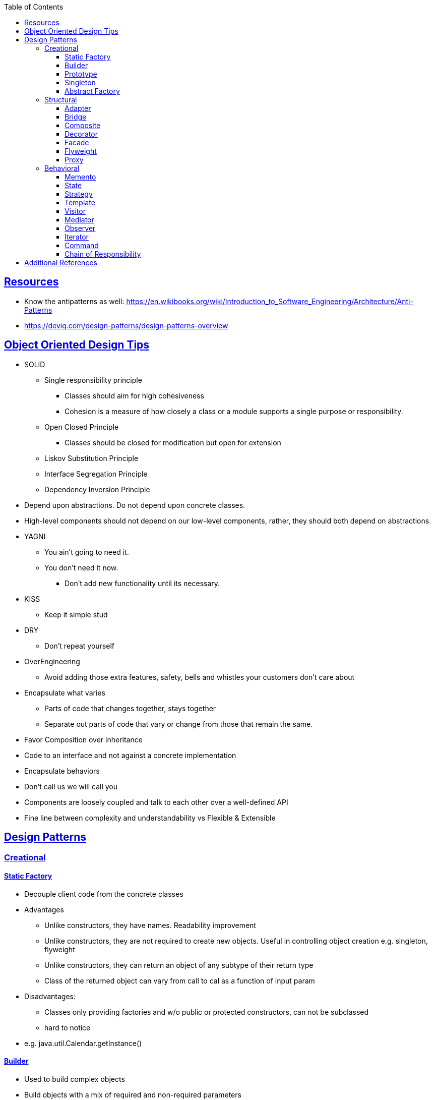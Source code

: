:sectanchors:
:sectlinks:
:sectnumlevels: 6
:toc: macro
:toclevels: 6
toc::[]


== Resources
- Know the antipatterns as well: https://en.wikibooks.org/wiki/Introduction_to_Software_Engineering/Architecture/Anti-Patterns[https://en.wikibooks.org/wiki/Introduction_to_Software_Engineering/Architecture/Anti-Patterns]

- https://deviq.com/design-patterns/design-patterns-overview[https://deviq.com/design-patterns/design-patterns-overview]

== Object Oriented Design Tips

- SOLID
* Single responsibility principle
** Classes should aim for high cohesiveness
** Cohesion is a measure of how closely a class or a module supports a single purpose or responsibility.
* Open Closed Principle
** Classes should be closed for modification but open for extension
* Liskov Substitution Principle
* Interface Segregation Principle
* Dependency Inversion Principle
    - Depend upon abstractions. Do not depend upon concrete classes.
    - High-level components should not depend on our low-level components, rather, they should both depend on abstractions.
- YAGNI
* You ain't going to need it.
* You don't need it now.
** Don't add new functionality until its necessary.
- KISS
* Keep it simple stud
- DRY
* Don't repeat yourself
- OverEngineering
* Avoid adding those extra features, safety, bells and whistles your customers don't care about
- Encapsulate what varies
* Parts of code that changes together, stays together
* Separate out parts of code that vary or change from those that remain the same.
- Favor Composition over inheritance
- Code to an interface and not against a concrete implementation
- Encapsulate behaviors
- Don't call us we will call you
- Components are loosely coupled and talk to each other over a well-defined API
- Fine line between complexity and understandability vs Flexible & Extensible

== Design Patterns
=== Creational

==== Static Factory
- Decouple client code from the concrete classes
- Advantages
* Unlike constructors, they have names.
Readability improvement
* Unlike constructors, they are not required to create new objects.
Useful in controlling object creation e.g. singleton, flyweight
* Unlike constructors, they can return an object of any subtype of their return type
* Class of the returned object can vary from call to cal as a function of input param
- Disadvantages:
* Classes only providing factories and w/o public or protected constructors, can not be subclassed
* hard to notice
- e.g. java.util.Calendar.getInstance()

==== Builder
- Used to build complex objects
- Build objects with a mix of required and non-required parameters
- e.g. StringBuilder (loosely compared). any object creation where we create object step by step, DocumentBuilder

==== Prototype
- Use the Prototype Pattern when creating an instance of a given class is either expensive or complicated.
- Create new objects by copying existing objects. The object whose copies are made is called the prototype
- Creating new objects is more expensive than copying existing objects
- Think about shallow vs deep copy
- e.g. clone method exposed by Object class

==== Singleton
- Only one object is created in JVM
- Think about cost of creation and use lazy or eager initialization
- Think about single threaded vs multi threaded environment
- e.g. java.lang.Runtime, java.awt.Desktop


==== Abstract Factory
- This Pattern provides an interface for creating families of related or dependent objects without specifying their concrete classes.
- factory of factories


=== Structural

==== Adapter
- Allow interoperability

==== Bridge
- Allows varying abstractions as well as implementations
- Decouples an implementation so that it is not bound permanently to an interface
- Abstraction and implementation can be extended independently
- Changes to the concrete abstraction classes don't affect the client

==== Composite
- Represents hierarchical tree like relation
- Composite and leaf
- The composite pattern is meant to allow treating individual objects and compositions of objects, or “composites” in the same way.

==== Decorator
- A wrapper on the class to enhance or extend the behavior of an object dynamically

==== Facade
- Decouple client from complex subsystem of components
- Simplifies interface
- Facade deals with interfaces, not implementation.
- Hide internal complexity behind a single interface that appears simple on the outside

==== Flyweight
- The term comes from boxing and stands for a fighter who weighs less than 111 lbs.
- Sharing state among many fine-grained objects for efficiency.
- Centralizes state for many “virtual” objects into a single location.
- Memory saving and Object explosion is avoided by sharing intrinsic state and extrinsic state is calculated
- Reduces the number of object instances at runtime, saving memory.


==== Proxy
- Proxies control and manage access to real object (think of Paralegal and Lawyer)
- The Decorator Pattern adds behavior to an object, while Proxy controls access.
- Remote Proxy
    * Local representative for an object that lives in a different jvm
- Virtual Proxy:
    * Representative for an object that may be expensive to create
    * Defers the creation of expensive object until its needed
    * Acts as a surrogate for the object before and while it is being created
- e.g. java.rmi.* package

=== Behavioral

==== Memento
- Use the Memento Pattern when you need to be able to return an object to one of its previous states.
- e.g. java.io.Serializable

==== State
- The State Pattern allows an object to alter its behavior when its internal state changes.
- Encapsulate state based behavior and delegate behavior to the current state
- The object will appear to change its class
- With the State Pattern, we have a set of behaviors encapsulated in state objects; at any time the context is delegating to one of those states.
- Exhibit different behaviors in different states

==== Strategy
- Encapsulate interchangeable behaviors and use delegation to decide which behavior to use
- e.g. custom comparator can be passed to this Collections.sort(list,comparator)

==== Template
- Subclasses decide how to implement steps in the algorithm
- Allows subclasses to define parts of an algorithm without modifying the overall structure or steps of the algorithm

==== Visitor
- Allows you to add operations to a composite/object hierarchy structure without changing the structure itself.
- Adding new operations is relatively easy.
- The code for operations performed by the Visitor is centralized.

==== Mediator
- Use the Mediator Pattern to centralize complex communications and control between related objects.
- Components do not need to know about each other
- They only talk to a mediator
- Simplifies maintenance of the system by centralizing control logic.

==== Observer
- A one-to-many dependency between objects so that when one object changes state all the dependents are notified
- Publish-subscribe model where subscribers get notified when publisher notifies

==== Iterator
- Allows traversal through a aggregate or a collection without exposing its internal details.
- The main idea of the Iterator pattern is to extract the traversal behavior of a collection into a separate object called an iterator

==== Command
- The Command Pattern allows us to decouple the requester of an action from the object that actually performs the action.
- Encapsulates a request as an object
- A command object encapsulates a request to do something (like turn on a light) on a specific object (say, the living room light object)


==== Chain of Responsibility
- Use when you want to give more than one object a chance to handle a request.
- Decouples the sender of the request and its receivers.
- Each receiver contains reference to next receiver.
- Each handler in turn examines a request and either handles it or passes it on to the next object in the chain
- e.g. javax.servlet.Filter.doFilter method or mouseclick events on webpage

== Additional References
- https://github.com/marhan/effective-java-examples[marhan/effective-java-examples]
- https://github.com/jbloch/effective-java-3e-source-code[jbloch/effective-java-3e-source-code]
- https://github.com/HugoMatilla/Effective-JAVA-Summary[HugoMatilla/Effective-JAVA-Summary]
- https://www.baeldung.com/java-composite-pattern[baeldung.com/java-composite-pattern]
- https://refactoring.guru/design-patterns[https://refactoring.guru/design-patterns]
- https://en.wikipedia.org/wiki/Unix_philosophy[Unix Philosophy]
- Head First Design Patterns Book by Elisabeth Freeman and Kathy Sierra
- https://www.educative.io/courses/software-design-patterns-best-practices[Software Design Patterns]



